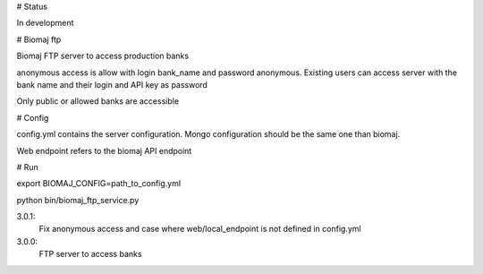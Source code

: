 # Status

In development

# Biomaj ftp

Biomaj FTP server to access production banks

anonymous access is allow with login bank_name and password anonymous.
Existing users can access server with the bank name and their login and API key as password

Only public or allowed banks are accessible

# Config

config.yml contains the server configuration.
Mongo configuration should be the same one than biomaj.

Web endpoint refers to the biomaj API endpoint

# Run

export BIOMAJ_CONFIG=path_to_config.yml

python bin/biomaj_ftp_service.py


3.0.1:
  Fix anonymous access and case where web/local_endpoint is not defined in config.yml
3.0.0:
  FTP server to access banks


